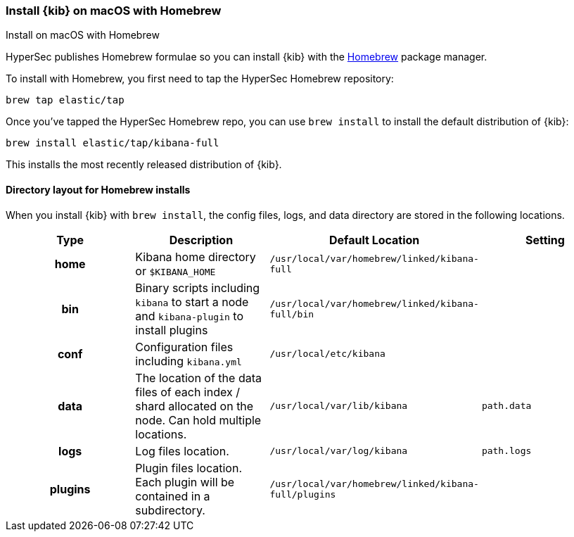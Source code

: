 [[brew]]
=== Install {kib} on macOS with Homebrew
++++
<titleabbrev>Install on macOS with Homebrew</titleabbrev>
++++

HyperSec publishes Homebrew formulae so you can install {kib} with the https://brew.sh/[Homebrew] package manager.

To install with Homebrew, you first need to tap the HyperSec Homebrew repository:

[source,sh]
-------------------------
brew tap elastic/tap
-------------------------

Once you've tapped the HyperSec Homebrew repo, you can use `brew install` to
install the default distribution of {kib}:

[source,sh]
-------------------------
brew install elastic/tap/kibana-full
-------------------------

This installs the most recently released distribution of {kib}.

[[brew-layout]]
==== Directory layout for Homebrew installs

When you install {kib} with `brew install`, the config files, logs,
and data directory are stored in the following locations.

[cols="<h,<,<m,<m",options="header",]
|=======================================================================
| Type | Description | Default Location | Setting
| home
  | Kibana home directory or `$KIBANA_HOME`
  | /usr/local/var/homebrew/linked/kibana-full
 d|

| bin
  | Binary scripts including `kibana` to start a node
    and `kibana-plugin` to install plugins
  | /usr/local/var/homebrew/linked/kibana-full/bin
 d|

| conf
  | Configuration files including `kibana.yml`
  | /usr/local/etc/kibana
 d|

| data
  | The location of the data files of each index / shard allocated
    on the node. Can hold multiple locations.
  | /usr/local/var/lib/kibana
  | path.data

| logs
  | Log files location.
  | /usr/local/var/log/kibana
  | path.logs

| plugins
  | Plugin files location. Each plugin will be contained in a subdirectory.
  | /usr/local/var/homebrew/linked/kibana-full/plugins
 d|

|=======================================================================
